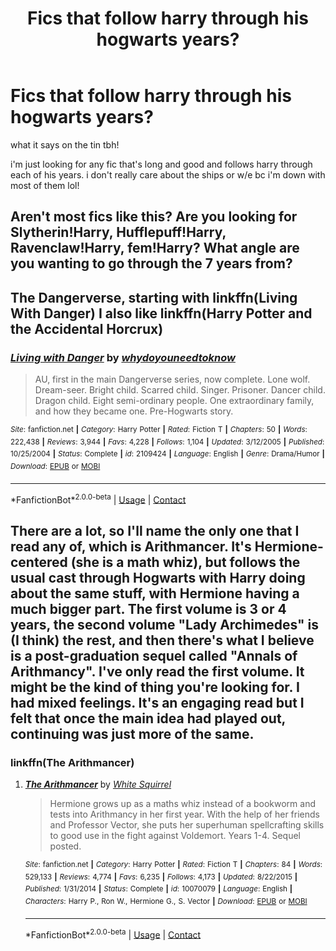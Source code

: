 #+TITLE: Fics that follow harry through his hogwarts years?

* Fics that follow harry through his hogwarts years?
:PROPERTIES:
:Author: 27names4tears
:Score: 5
:DateUnix: 1604189317.0
:DateShort: 2020-Nov-01
:FlairText: Recommendation
:END:
what it says on the tin tbh!

i'm just looking for any fic that's long and good and follows harry through each of his years. i don't really care about the ships or w/e bc i'm down with most of them lol!


** Aren't most fics like this? Are you looking for Slytherin!Harry, Hufflepuff!Harry, Ravenclaw!Harry, fem!Harry? What angle are you wanting to go through the 7 years from?
:PROPERTIES:
:Author: idiom6
:Score: 3
:DateUnix: 1604200237.0
:DateShort: 2020-Nov-01
:END:


** The Dangerverse, starting with linkffn(Living With Danger) I also like linkffn(Harry Potter and the Accidental Horcrux)
:PROPERTIES:
:Author: ScionOfLucifer
:Score: 1
:DateUnix: 1604226424.0
:DateShort: 2020-Nov-01
:END:

*** [[https://www.fanfiction.net/s/2109424/1/][*/Living with Danger/*]] by [[https://www.fanfiction.net/u/691439/whydoyouneedtoknow][/whydoyouneedtoknow/]]

#+begin_quote
  AU, first in the main Dangerverse series, now complete. Lone wolf. Dream-seer. Bright child. Scarred child. Singer. Prisoner. Dancer child. Dragon child. Eight semi-ordinary people. One extraordinary family, and how they became one. Pre-Hogwarts story.
#+end_quote

^{/Site/:} ^{fanfiction.net} ^{*|*} ^{/Category/:} ^{Harry} ^{Potter} ^{*|*} ^{/Rated/:} ^{Fiction} ^{T} ^{*|*} ^{/Chapters/:} ^{50} ^{*|*} ^{/Words/:} ^{222,438} ^{*|*} ^{/Reviews/:} ^{3,944} ^{*|*} ^{/Favs/:} ^{4,228} ^{*|*} ^{/Follows/:} ^{1,104} ^{*|*} ^{/Updated/:} ^{3/12/2005} ^{*|*} ^{/Published/:} ^{10/25/2004} ^{*|*} ^{/Status/:} ^{Complete} ^{*|*} ^{/id/:} ^{2109424} ^{*|*} ^{/Language/:} ^{English} ^{*|*} ^{/Genre/:} ^{Drama/Humor} ^{*|*} ^{/Download/:} ^{[[http://www.ff2ebook.com/old/ffn-bot/index.php?id=2109424&source=ff&filetype=epub][EPUB]]} ^{or} ^{[[http://www.ff2ebook.com/old/ffn-bot/index.php?id=2109424&source=ff&filetype=mobi][MOBI]]}

--------------

*FanfictionBot*^{2.0.0-beta} | [[https://github.com/FanfictionBot/reddit-ffn-bot/wiki/Usage][Usage]] | [[https://www.reddit.com/message/compose?to=tusing][Contact]]
:PROPERTIES:
:Author: FanfictionBot
:Score: 1
:DateUnix: 1604226439.0
:DateShort: 2020-Nov-01
:END:


** There are a lot, so I'll name the only one that I read any of, which is Arithmancer. It's Hermione-centered (she is a math whiz), but follows the usual cast through Hogwarts with Harry doing about the same stuff, with Hermione having a much bigger part. The first volume is 3 or 4 years, the second volume "Lady Archimedes" is (I think) the rest, and then there's what I believe is a post-graduation sequel called "Annals of Arithmancy". I've only read the first volume. It might be the kind of thing you're looking for. I had mixed feelings. It's an engaging read but I felt that once the main idea had played out, continuing was just more of the same.
:PROPERTIES:
:Author: gwa_is_amazing
:Score: 1
:DateUnix: 1604219069.0
:DateShort: 2020-Nov-01
:END:

*** linkffn(The Arithmancer)
:PROPERTIES:
:Author: ScionOfLucifer
:Score: 0
:DateUnix: 1604226471.0
:DateShort: 2020-Nov-01
:END:

**** [[https://www.fanfiction.net/s/10070079/1/][*/The Arithmancer/*]] by [[https://www.fanfiction.net/u/5339762/White-Squirrel][/White Squirrel/]]

#+begin_quote
  Hermione grows up as a maths whiz instead of a bookworm and tests into Arithmancy in her first year. With the help of her friends and Professor Vector, she puts her superhuman spellcrafting skills to good use in the fight against Voldemort. Years 1-4. Sequel posted.
#+end_quote

^{/Site/:} ^{fanfiction.net} ^{*|*} ^{/Category/:} ^{Harry} ^{Potter} ^{*|*} ^{/Rated/:} ^{Fiction} ^{T} ^{*|*} ^{/Chapters/:} ^{84} ^{*|*} ^{/Words/:} ^{529,133} ^{*|*} ^{/Reviews/:} ^{4,774} ^{*|*} ^{/Favs/:} ^{6,235} ^{*|*} ^{/Follows/:} ^{4,173} ^{*|*} ^{/Updated/:} ^{8/22/2015} ^{*|*} ^{/Published/:} ^{1/31/2014} ^{*|*} ^{/Status/:} ^{Complete} ^{*|*} ^{/id/:} ^{10070079} ^{*|*} ^{/Language/:} ^{English} ^{*|*} ^{/Characters/:} ^{Harry} ^{P.,} ^{Ron} ^{W.,} ^{Hermione} ^{G.,} ^{S.} ^{Vector} ^{*|*} ^{/Download/:} ^{[[http://www.ff2ebook.com/old/ffn-bot/index.php?id=10070079&source=ff&filetype=epub][EPUB]]} ^{or} ^{[[http://www.ff2ebook.com/old/ffn-bot/index.php?id=10070079&source=ff&filetype=mobi][MOBI]]}

--------------

*FanfictionBot*^{2.0.0-beta} | [[https://github.com/FanfictionBot/reddit-ffn-bot/wiki/Usage][Usage]] | [[https://www.reddit.com/message/compose?to=tusing][Contact]]
:PROPERTIES:
:Author: FanfictionBot
:Score: 0
:DateUnix: 1604226493.0
:DateShort: 2020-Nov-01
:END:

